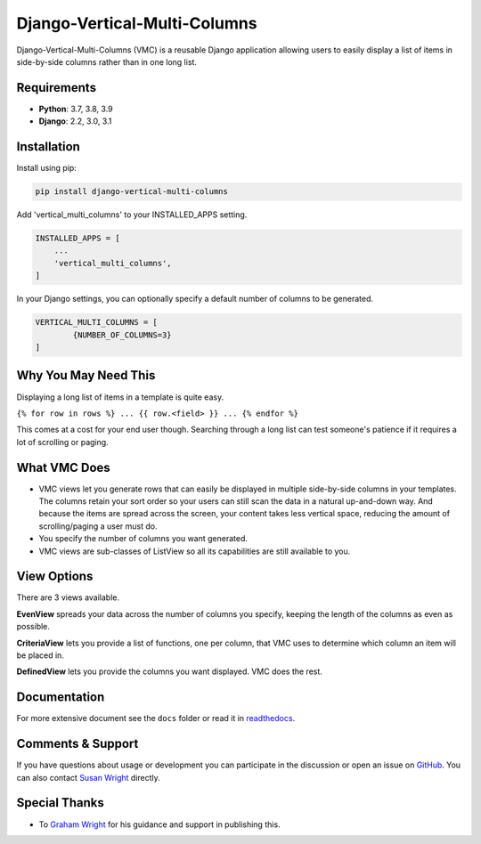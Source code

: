 =============================
Django-Vertical-Multi-Columns
=============================
Django-Vertical-Multi-Columns (VMC) is a reusable Django application allowing users
to easily display a list of items in side-by-side columns rather than in one long list.

|build| |docs| |codecov| |pypi| |pyvers| |licence| |black|

.. |build| image:: https://img.shields.io/github/workflow/status/swright573/django-vertical-multi-columns/lint-test/main
.. |docs|  image:: https://readthedocs.org/projects/pip/badge/
.. |codecov|  image:: https://codecov.io/gh/swright573/django-vertical-multi-columns/branch/main/graph/badge.svg
				:target: https://codecov.io/gh/swright573/django-vertical-multi-columns
.. |pypi|  image:: https://badge.fury.io/py/django-vertical-multi-columns.svg
    				:target: https://badge.fury.io/py/django-vertical-multi-columns
.. |pyvers|  image:: https://img.shields.io/pypi/pyversions/django-vertical-multi-columns				
.. |licence|  image:: https://img.shields.io/badge/License-BSD%202--Clause-orange.svg
				:target: https://opensource.org/licenses/BSD-2-Clause
.. |black|  image:: https://img.shields.io/badge/code%20style-black-000000.svg
				:target: https://github.com/psf/black

|comparison|

Requirements
------------
* **Python**: 3.7, 3.8, 3.9
* **Django**: 2.2, 3.0, 3.1

Installation
------------
Install using pip:

.. code-block:: sh

    pip install django-vertical-multi-columns

Add 'vertical_multi_columns' to your INSTALLED_APPS setting.

.. code-block:: python

    INSTALLED_APPS = [
        ...
        'vertical_multi_columns',
    ]

In your Django settings, you can optionally specify a default number of columns to be generated.

.. code-block:: python

	VERTICAL_MULTI_COLUMNS = [
		{NUMBER_OF_COLUMNS=3}
	]

Why You May Need This
---------------------
Displaying a long list of items in a template is quite easy.

``{% for row in rows %} ... {{ row.<field> }} ... {% endfor %}``

This comes at a cost for your end user though. Searching through a long list can test someone's patience if it requires a lot of scrolling or paging.

What VMC Does
-------------
* VMC views let you generate rows that can easily be displayed in multiple side-by-side columns in your templates. The columns retain your sort order so your users can still scan the data in a natural up-and-down way. And because the items are spread across the screen, your content takes  less vertical space, reducing the amount of scrolling/paging a user must do.
* You specify the number of columns you want generated.
* VMC views are sub-classes of ListView so all its capabilities are still available to you.

View Options
------------
There are 3 views available.

**EvenView** spreads your data across the number of columns you specify, keeping the length of the columns as even as possible.

|evenview|

**CriteriaView** lets you provide a list of functions, one per column, that VMC uses to determine which column an item will be placed in.

|criteriaview|

**DefinedView** lets you provide the columns you want displayed. VMC does the rest.

|definedview|

Documentation
-------------
For more extensive document see the ``docs`` folder or read it in `readthedocs`_.

.. _`readthedocs`: https://django-vertical-multi-columns.readthedocs.io/en/latest/index.html

Comments & Support
------------------
If you have questions about usage or development you can participate in the discussion or open an issue on `GitHub`_.  You can also contact `Susan Wright`_ directly.

Special Thanks
--------------

* To `Graham Wright`_ for his guidance and support in publishing this.

.. _`Susan Wright`: mailto:lsusanwright573@gmail.com
.. _`GitHub`: https://github.com/swright573/django-vertical-multi-columns
.. _`Graham Wright`: https://github.com/gwright99/gwright99.github.io

.. |comparison| image:: https://user-images.githubusercontent.com/31971607/106627777-21422b00-6547-11eb-9a8a-49b50d826dc0.jpg
	:alt: Comparison

.. |evenview| image:: https://user-images.githubusercontent.com/31971607/106627791-269f7580-6547-11eb-80ca-6737b5792d63.GIF
    :alt: EvenView

.. |criteriaview| image:: https://user-images.githubusercontent.com/31971607/106650000-59a23300-6560-11eb-8c2e-10b617db92af.GIF
	:alt: CriteriaView

.. |definedview| image:: https://user-images.githubusercontent.com/31971607/106651467-2d87b180-6562-11eb-9c36-0e696a0e9b8c.GIF
	:alt: DefinedView
